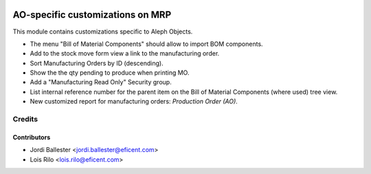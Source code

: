 .. image:: https://img.shields.io/badge/license-AGPLv3-blue.svg
   :target: https://www.gnu.org/licenses/agpl.html
   :alt: License: AGPL-3

=================================
AO-specific customizations on MRP
=================================

This module contains customizations specific to Aleph Objects.

* The menu "Bill of Material Components" should allow to import BOM components.
* Add to the stock move form view a link to the manufacturing order.
* Sort Manufacturing Orders by ID (descending).
* Show the the qty pending to produce when printing MO.
* Add a "Manufacturing Read Only" Security group.
* List internal reference number for the parent item on the Bill of Material
  Components (where used) tree view.
* New customized report for manufacturing orders: *Production Order (AO)*.

Credits
=======

Contributors
------------

* Jordi Ballester <jordi.ballester@eficent.com>
* Lois Rilo <lois.rilo@eficent.com>
